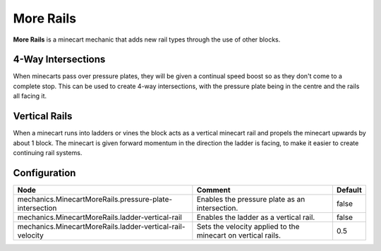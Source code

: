 ==========
More Rails
==========

**More Rails** is a minecart mechanic that adds new rail types through the use of other blocks.

4-Way Intersections
===================

When minecarts pass over pressure plates, they will be given a continual speed boost so as they don't come to a complete stop.
This can be used to create 4-way intersections, with the pressure plate being in the centre and the rails all facing it.

Vertical Rails
==============

When a minecart runs into ladders or vines the block acts as a vertical minecart rail and propels the minecart upwards by about 1 block.
The minecart is given forward momentum in the direction the ladder is facing, to make it easier to create continuing rail systems.

Configuration
=============

========================================================= ============================================================ =======
Node                                                      Comment                                                      Default
========================================================= ============================================================ =======
mechanics.MinecartMoreRails.pressure-plate-intersection   Enables the pressure plate as an intersection.               false
mechanics.MinecartMoreRails.ladder-vertical-rail          Enables the ladder as a vertical rail.                       false
mechanics.MinecartMoreRails.ladder-vertical-rail-velocity Sets the velocity applied to the minecart on vertical rails. 0.5
========================================================= ============================================================ =======
